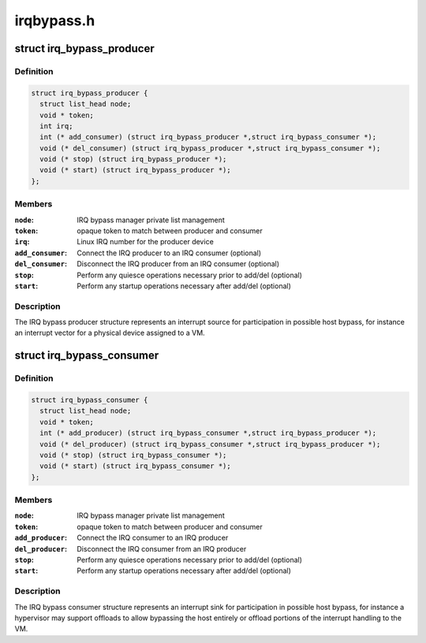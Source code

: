 .. -*- coding: utf-8; mode: rst -*-

===========
irqbypass.h
===========


.. _`irq_bypass_producer`:

struct irq_bypass_producer
==========================

.. c:type:: irq_bypass_producer

    IRQ bypass producer definition


.. _`irq_bypass_producer.definition`:

Definition
----------

.. code-block:: c

  struct irq_bypass_producer {
    struct list_head node;
    void * token;
    int irq;
    int (* add_consumer) (struct irq_bypass_producer *,struct irq_bypass_consumer *);
    void (* del_consumer) (struct irq_bypass_producer *,struct irq_bypass_consumer *);
    void (* stop) (struct irq_bypass_producer *);
    void (* start) (struct irq_bypass_producer *);
  };


.. _`irq_bypass_producer.members`:

Members
-------

:``node``:
    IRQ bypass manager private list management

:``token``:
    opaque token to match between producer and consumer

:``irq``:
    Linux IRQ number for the producer device

:``add_consumer``:
    Connect the IRQ producer to an IRQ consumer (optional)

:``del_consumer``:
    Disconnect the IRQ producer from an IRQ consumer (optional)

:``stop``:
    Perform any quiesce operations necessary prior to add/del (optional)

:``start``:
    Perform any startup operations necessary after add/del (optional)




.. _`irq_bypass_producer.description`:

Description
-----------

The IRQ bypass producer structure represents an interrupt source for
participation in possible host bypass, for instance an interrupt vector
for a physical device assigned to a VM.



.. _`irq_bypass_consumer`:

struct irq_bypass_consumer
==========================

.. c:type:: irq_bypass_consumer

    IRQ bypass consumer definition


.. _`irq_bypass_consumer.definition`:

Definition
----------

.. code-block:: c

  struct irq_bypass_consumer {
    struct list_head node;
    void * token;
    int (* add_producer) (struct irq_bypass_consumer *,struct irq_bypass_producer *);
    void (* del_producer) (struct irq_bypass_consumer *,struct irq_bypass_producer *);
    void (* stop) (struct irq_bypass_consumer *);
    void (* start) (struct irq_bypass_consumer *);
  };


.. _`irq_bypass_consumer.members`:

Members
-------

:``node``:
    IRQ bypass manager private list management

:``token``:
    opaque token to match between producer and consumer

:``add_producer``:
    Connect the IRQ consumer to an IRQ producer

:``del_producer``:
    Disconnect the IRQ consumer from an IRQ producer

:``stop``:
    Perform any quiesce operations necessary prior to add/del (optional)

:``start``:
    Perform any startup operations necessary after add/del (optional)




.. _`irq_bypass_consumer.description`:

Description
-----------

The IRQ bypass consumer structure represents an interrupt sink for
participation in possible host bypass, for instance a hypervisor may
support offloads to allow bypassing the host entirely or offload
portions of the interrupt handling to the VM.


